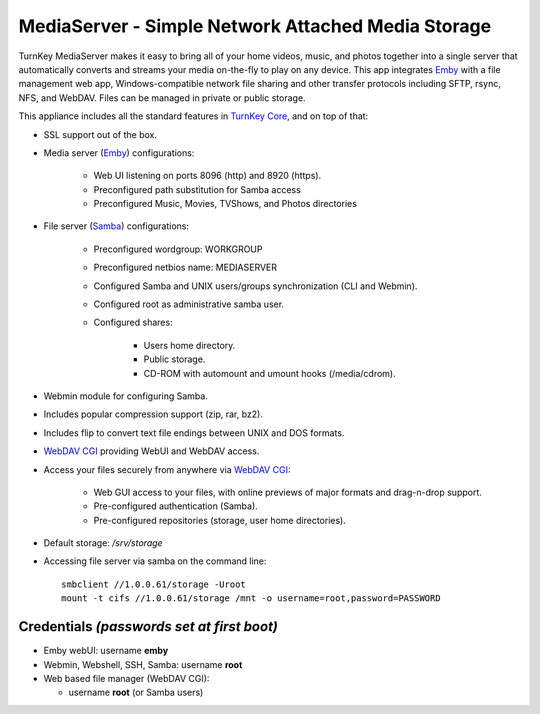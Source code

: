 MediaServer - Simple Network Attached Media Storage
===================================================

TurnKey MediaServer makes it easy to bring all of your home videos, music,
and photos together into a single server that automatically converts and
streams your media on-the-fly to play on any device. This app integrates
`Emby`_ with a file management web app, Windows-compatible network file
sharing and other transfer protocols including SFTP, rsync, NFS, and
WebDAV. Files can be managed in private or public storage.

This appliance includes all the standard features in `TurnKey Core`_,
and on top of that:

- SSL support out of the box.

- Media server (`Emby`_) configurations:
   
   - Web UI listening on ports 8096 (http) and 8920 (https).
   - Preconfigured path substitution for Samba access
   - Preconfigured Music, Movies, TVShows, and Photos directories

- File server (`Samba`_) configurations:
   
   - Preconfigured wordgroup: WORKGROUP
   - Preconfigured netbios name: MEDIASERVER
   - Configured Samba and UNIX users/groups synchronization (CLI and
     Webmin).
   - Configured root as administrative samba user.
   - Configured shares:
      
      - Users home directory.
      - Public storage.
      - CD-ROM with automount and umount hooks (/media/cdrom).

- Webmin module for configuring Samba.
- Includes popular compression support (zip, rar, bz2).
- Includes flip to convert text file endings between UNIX and DOS
  formats.
- `WebDAV CGI`_ providing WebUI and WebDAV access.

- Access your files securely from anywhere via `WebDAV CGI`_:
   
   - Web GUI access to your files, with online previews of major formats and drag-n-drop
     support.
   - Pre-configured authentication (Samba).
   - Pre-configured repositories (storage, user home directories).

- Default storage: */srv/storage*
- Accessing file server via samba on the command line::

    smbclient //1.0.0.61/storage -Uroot
    mount -t cifs //1.0.0.61/storage /mnt -o username=root,password=PASSWORD

Credentials *(passwords set at first boot)*
-------------------------------------------

-  Emby webUI: username **emby**
-  Webmin, Webshell, SSH, Samba: username **root**
-  Web based file manager (WebDAV CGI):
   
   - username **root** (or Samba users)

.. _Emby: https://emby.media/
.. _TurnKey Core: https://www.turnkeylinux.org/core
.. _Samba: http://www.samba.org/samba/what_is_samba.html
.. _WebDAV CGI: https://github.com/DanRohde/webdavcgi

